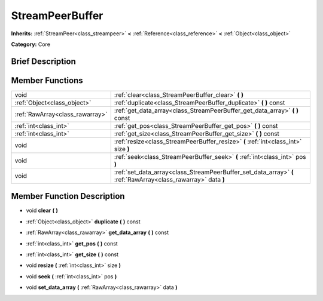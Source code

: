 .. Generated automatically by doc/tools/makerst.py in Godot's source tree.
.. DO NOT EDIT THIS FILE, but the doc/base/classes.xml source instead.

.. _class_StreamPeerBuffer:

StreamPeerBuffer
================

**Inherits:** :ref:`StreamPeer<class_streampeer>` **<** :ref:`Reference<class_reference>` **<** :ref:`Object<class_object>`

**Category:** Core

Brief Description
-----------------



Member Functions
----------------

+----------------------------------+-----------------------------------------------------------------------------------------------------------------+
| void                             | :ref:`clear<class_StreamPeerBuffer_clear>`  **(** **)**                                                         |
+----------------------------------+-----------------------------------------------------------------------------------------------------------------+
| :ref:`Object<class_object>`      | :ref:`duplicate<class_StreamPeerBuffer_duplicate>`  **(** **)** const                                           |
+----------------------------------+-----------------------------------------------------------------------------------------------------------------+
| :ref:`RawArray<class_rawarray>`  | :ref:`get_data_array<class_StreamPeerBuffer_get_data_array>`  **(** **)** const                                 |
+----------------------------------+-----------------------------------------------------------------------------------------------------------------+
| :ref:`int<class_int>`            | :ref:`get_pos<class_StreamPeerBuffer_get_pos>`  **(** **)** const                                               |
+----------------------------------+-----------------------------------------------------------------------------------------------------------------+
| :ref:`int<class_int>`            | :ref:`get_size<class_StreamPeerBuffer_get_size>`  **(** **)** const                                             |
+----------------------------------+-----------------------------------------------------------------------------------------------------------------+
| void                             | :ref:`resize<class_StreamPeerBuffer_resize>`  **(** :ref:`int<class_int>` size  **)**                           |
+----------------------------------+-----------------------------------------------------------------------------------------------------------------+
| void                             | :ref:`seek<class_StreamPeerBuffer_seek>`  **(** :ref:`int<class_int>` pos  **)**                                |
+----------------------------------+-----------------------------------------------------------------------------------------------------------------+
| void                             | :ref:`set_data_array<class_StreamPeerBuffer_set_data_array>`  **(** :ref:`RawArray<class_rawarray>` data  **)** |
+----------------------------------+-----------------------------------------------------------------------------------------------------------------+

Member Function Description
---------------------------

.. _class_StreamPeerBuffer_clear:

- void  **clear**  **(** **)**

.. _class_StreamPeerBuffer_duplicate:

- :ref:`Object<class_object>`  **duplicate**  **(** **)** const

.. _class_StreamPeerBuffer_get_data_array:

- :ref:`RawArray<class_rawarray>`  **get_data_array**  **(** **)** const

.. _class_StreamPeerBuffer_get_pos:

- :ref:`int<class_int>`  **get_pos**  **(** **)** const

.. _class_StreamPeerBuffer_get_size:

- :ref:`int<class_int>`  **get_size**  **(** **)** const

.. _class_StreamPeerBuffer_resize:

- void  **resize**  **(** :ref:`int<class_int>` size  **)**

.. _class_StreamPeerBuffer_seek:

- void  **seek**  **(** :ref:`int<class_int>` pos  **)**

.. _class_StreamPeerBuffer_set_data_array:

- void  **set_data_array**  **(** :ref:`RawArray<class_rawarray>` data  **)**


